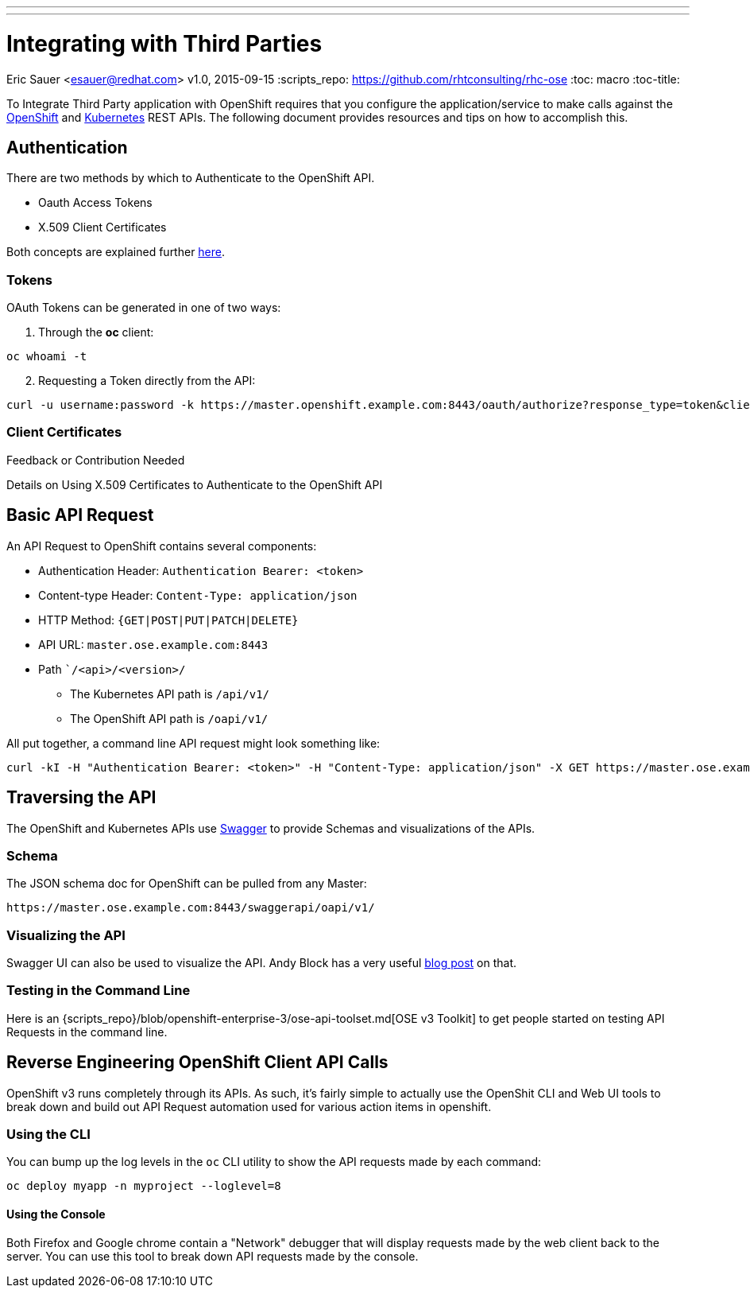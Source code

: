---
---
= Integrating with Third Parties
Eric Sauer <esauer@redhat.com>
v1.0, 2015-09-15
:scripts_repo: https://github.com/rhtconsulting/rhc-ose
:toc: macro
:toc-title:

To Integrate Third Party application with OpenShift requires that you configure the application/service to make calls against the https://docs.openshift.com/enterprise/3.0/rest_api/openshift_v1.html[OpenShift] and https://docs.openshift.com/enterprise/3.0/rest_api/kubernetes_v1.html[Kubernetes] REST APIs. The following document provides resources and tips on how to accomplish this.

toc::[]

== Authentication

There are two methods by which to Authenticate to the OpenShift API.

* Oauth Access Tokens
* X.509 Client Certificates

Both concepts are explained further https://docs.openshift.com/enterprise/3.0/architecture/additional_concepts/authentication.html#api-authentication[here].

=== Tokens

OAuth Tokens can be generated in one of two ways:

1. Through the *oc* client:
----
oc whoami -t
----

[start=2]
2. Requesting a Token directly from the API:
----
curl -u username:password -k https://master.openshift.example.com:8443/oauth/authorize?response_type=token&client_id=openshift-challenging-client
----

=== Client Certificates

.Feedback or Contribution Needed
****
Details on Using X.509 Certificates to Authenticate to the OpenShift API
****

== Basic API Request

An API Request to OpenShift contains several components:

* Authentication Header: `Authentication Bearer: <token>`
* Content-type Header: `Content-Type: application/json`
* HTTP Method: `{GET|POST|PUT|PATCH|DELETE}`
* API URL: `master.ose.example.com:8443`
* Path ``/<api>/<version>/`
** The Kubernetes API path is `/api/v1/`
** The OpenShift API path is `/oapi/v1/`

All put together, a command line API request might look something like:
----
curl -kI -H "Authentication Bearer: <token>" -H "Content-Type: application/json" -X GET https://master.ose.example.com:8443/oapi/v1/projects
----

== Traversing the API

The OpenShift and Kubernetes APIs use http://swagger.io/[Swagger] to provide Schemas and visualizations of the APIs.

=== Schema

The JSON schema doc for OpenShift can be pulled from any Master:
----
https://master.ose.example.com:8443/swaggerapi/oapi/v1/
----

=== Visualizing the API

Swagger UI can also be used to visualize the API. Andy Block has a very useful http://blog.andyserver.com/2015/09/openshift-api-swagger/[blog post] on that.

=== Testing in the Command Line

Here is an {scripts_repo}/blob/openshift-enterprise-3/ose-api-toolset.md[OSE v3 Toolkit] to get people started on testing API Requests in the command line.

== Reverse Engineering OpenShift Client API Calls

OpenShift v3 runs completely through its APIs. As such, it's fairly simple to actually use the OpenShit CLI and Web UI tools to break down and build out API Request automation used for various action items in openshift.

=== Using the CLI

You can bump up the log levels in the `oc` CLI utility to show the API requests made by each command:
----
oc deploy myapp -n myproject --loglevel=8
----

==== Using the Console

Both Firefox and Google chrome contain a "Network" debugger that will display requests made by the web client back to the server. You can use this tool to break down API requests made by the console.
